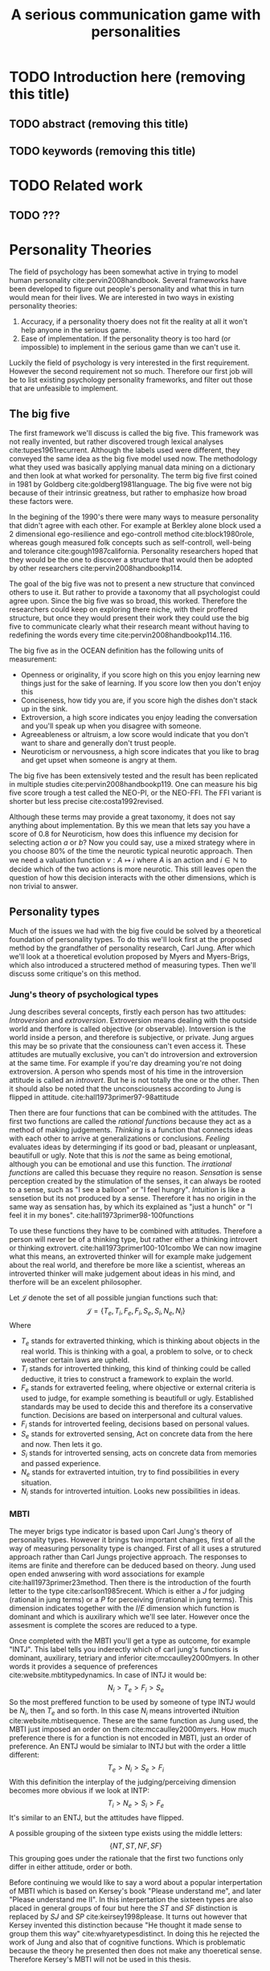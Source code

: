 #+TITLE: A serious communication game with personalities
#+OPTIONS: toc:nil num:nil
#+LATEX_HEADER: \usepackage{natbib}

* TODO Introduction here (removing this title)
** TODO abstract (removing this title)
** TODO keywords (removing this title)

* TODO Related work
** TODO ???

* Personality Theories
The field of psychology has been somewhat active in trying to model human
personality cite:pervin2008handbook. 
Several frameworks have been developed to figure out people's
personality and what this in turn would mean for their lives.
We are interested in two ways in existing personality theories:
1. Accuracy, if a personality thoery does not fit the reality at all it won't
   help anyone in the serious game.
2. Ease of implementation. If the personality theory is too hard (or impossible)
   to implement in the serious game than we can't use it.
Luckily the field of psychology is very interested in the first requirement. 
However the second requirement not so much. Therefore our first job will be
to list existing psychology personality frameworks, and filter out those
that are unfeasible to implement.


** The big five
The first framework we'll discuss is called the big five.
This framework was not really invented, but rather discovered trough
lexical analyses cite:tupes1961recurrent.
Although the labels used were different,
they conveyed the same idea as the big five model used now.
The methodology what they used was basically applying manual data mining on a
dictionary and then look at what worked for personality. 
The term big five first coined in 1981 by Goldberg cite:goldberg1981language.
The big five were not big because of their intrinsic greatness, but rather to
emphasize how broad these factors were.

In the begining of the 1990's there were many ways to measure personality that
didn't agree with each other.
For example at Berkley alone block used a 2 dimensional ego-resilience and
ego-controll method cite:block1980role,
whereas gough measured folk concepts such as self-controll, well-being and
tolerance cite:gough1987california.
Personality researchers hoped that they would be the one to discover a structure
that would then be adopted by other researchers cite:pervin2008handbookp114.

The goal of the big five was not to present a new structure that convinced
others to use it.
But rather to provide a taxonomy that all psychologist could agree upon.
Since the big five was so broad, this worked.
Therefore the researchers could keep on exploring there niche,
with their proffered structure,
but once they would present their work they could use the big five to
communicate clearly what their research meant without having to redefining the
words every time cite:pervin2008handbookp114..116.

The big five as in the OCEAN definition has the following units of measurement:
- Openness or originality, if you score high on this you enjoy learning new
  things just for the sake of learning. If you score low then you don't enjoy
  this
- Conciseness, how tidy you are, if you score high the dishes don't stack up
  in the sink.
- Extroversion, a high score indicates you enjoy leading the conversation and
  you'll speak up when you disagree with someone.
- Agreeableness or altruism, a low score would indicate that you don't want to
  share and generally don't trust people.
- Neuroticism or nervousness, a high score indicates that you like to brag and
  get upset when someone is angry at them.

The big five has been extensively tested and the result has been replicated
in multiple studies cite:pervin2008handbookp119.
One can measure his big five score trough a test called the NEO-PI, or the
NEO-FFI. The FFI variant is shorter but less precise cite:costa1992revised.

Although these terms may provide a great taxonomy,
it does not say anything about implementation.
By this we mean that lets say you have a score of 0.8 for Neuroticism,
how does this influence my decision for selecting action $a$ or $b$?
Now you could say, use a mixed strategy where in you choose 80% of the time
the neurotic typical neurotic approach.
Then we need a valuation function $v: A \mapsto i$ where $A$ is an action and
$i \in \mathbb{N}$ to decide which of the two actions is more neurotic.
This still leaves open the question of how this decision interacts with
the other dimensions,
which is non trivial to answer.

** Personality types
Much of the issues we had with the big five
could be solved by a theoretical foundation of personality types.
To do this we'll look first at the proposed method by the grandfather of 
personality research, Carl Jung.
After which we'll look at a thoeretical evolution proposed by Myers and
Myers-Brigs, which also introduced a structered method of measuring types.
Then we'll discuss some critique's on this method.
*** Jung's theory of psychological types
Jung describes several concepts, firstly each person has two attitudes:
/Introversion/ and /extroversion/.
Extroversion means dealing with the outside world and therfore is called
objective (or observable).
Intoversion is the world inside a person, and therefore is subjective,
or private.
Jung argues this may be so private that the consiouness can't even access it.
These attitudes are mutually exclusive,
you can't do introversion and extroversion at the same time.
For example if you're day dreaming you're not doing extroversion.
A person who spends most of his time in the introversion attitude is called
an /introvert/. But he is not totally the one or the other.
Then it should also be noted that the unconsciousness according to Jung is
flipped in attitude. cite:hall1973primer97-98attitude

Then there are four functions that can be combined with the attitudes.
The first two functions are called the /rational functions/
because they act as a method of making judgements.
/Thinking/ is a function that connects ideas with each other to arrive at
generalizations or conclusions. 
/Feeling/ evaluates ideas by determinging if its good or bad, pleasant
or unpleasant, beautifull or ugly.
Note that this is /not/ the same as being emotional,
although you can be emotional and use this function.
The /irrational functions/ are called this becuase they require no reason.
/Sensation/ is sense perception created by the stimulation of the senses,
it can always be rooted to a sense,
such as "I see a balloon" or "I feel hungry".
/Intuition/ is like a sensetion but its not produced by a sense.
Therefore it has no origin in the same way as sensation has,
by which its explained as "just a hunch" or "I feel it in my bones".
cite:hall1973primer98-100functions

To use these functions they have to be combined with attitudes.
Therefore a person will never be of a thinking type,
but rather either a thinking introvert or thinking extrovert.
cite:hall1973primer100-101combo
We can now imagine what this means,
an extroverted thinker will for example make judgement about the real world,
and therefore be more like a scientist,
whereas an introverted thinker will make judgement about ideas in his mind,
and therfore will be an excelent philosopher.

Let $\mathcal{J}$ denote the set of all possible jungian functions such that:
\[ \mathcal{J} = \{ T_e, T_i, F_e, F_i, S_e, S_i, N_e, N_i\}\]
Where
+ $T_e$ stands for extraverted thinking, which is thinking about objects in the
  real world. This is thinking with a goal, a problem to solve,
  or to check weather certain laws are upheld.
+ $T_i$ stands for introverted thinking, this kind of thinking could be called
  deductive, it tries to construct a framework to explain the world.
+ $F_e$ stands for extraverted feeling, where objective or external criteria
  is used to judge, for example something is beautifull or ugly.
  Established standards may be used to decide this and therefore its a
  conservative function. Decisions are based on interpersonal and cultural values.
+ $F_i$ stands for introverted feeling, decisions based on personal values.
+ $S_e$ stands for extroverted sensing, Act on concrete data from the here and
  now. Then lets it go.
+ $S_i$ stands for introverted sensing, acts on concrete data from memories and
  passed experience.
+ $N_e$ stands for extraverted intuition, try to find possibilities in every
  situation.
+ $N_i$ stands for introverted intuition. Looks new possibilities in ideas.
# TODO revise this

*** MBTI
The meyer brigs type indicator is based upon Carl Jung's theory of personality
types.
However it brings two important changes, first of all the way
of measuring personality type is changed. 
First of all it uses a strutured approach rather than Carl Jungs projective
approach.
The responses to items are finite and therefore can be deduced based on theory.
Jung used open ended anwsering with word associations for example cite:hall1973primer23method.
Then there is the introduction of the fourth letter to the type
cite:carlson1985recent.
Which is either a $J$ for judging (rational in jung terms)
or a $P$ for perceiving (irrational in jung terms).
This dimension indicates together with the $I/E$ dimension which function is
dominant and which is auxilirary which we'll see later.
However once the assesment is complete the scores are reduced to a type.

Once completed with the MBTI you'll get a type as outcome, for example "INTJ".
This label tells you inderectly which of carl jung's functions is dominant,
auxilirary, tetriary and inferior cite:mccaulley2000myers.
In other words it provides a sequence of preferences
cite:website.mbtitypedynamics.
In case of INTJ it would be: \[N_i > T_e  > F_i > S_e\]
So the most preffered function to be used by someone of type INTJ would be $N_i$,
then $T_e$ and so forth.
In this case $N_i$ means introverted iNtuition cite:website.mbtisequence. 
These are the same function as Jung used, the MBTI
just imposed an order on them cite:mccaulley2000myers.
How much preference there is for a function is not encoded in MBTI, just an
order of preference.
An ENTJ would be simialar to INTJ but with the order a little different:
\[T_e > N_i > S_e > F_i\]
With this definition the interplay of the judging/perceiving dimension becomes
more obvious if we look at INTP: \[T_i > N_e > S_i > F_e\]
It's similar to an ENTJ, but the attitudes have flipped.

A possible grouping of the sixteen type exists using the middle letters:
\[\{NT, ST, NF, SF\}\]
This grouping goes under the rationale that the first two functions only
differ in either attitude, order or both.

Before continuing we would like to say a word about a popular
interpertation of MBTI which is based on Kersey's book "Please understand me",
and later "Please understand me II".
In this interpertation the sixteen types are also placed in general groups
of four but here the $ST$ and $SF$ distinction is replaced by $SJ$ and $SP$
cite:keirsey1998please.
It turns out however that Kersey invented this distinction because
"He thought it made sense to group them this way" cite:whyaretypesdistinct.
In doing this he rejected the work of Jung and also that of cognitive functions.
Which is problematic because the theory he presented then does not make any
thoeretical sense.
Therefore Kersey's MBTI will not be used in this thesis.

The MBTI is extremly popular in a subfield called Organizational Developement
(OD) cite:sample2004myers. 
But it has gotton some heavy critism in from the field of psycology.

MBTI expects if someone that is of type $I$ falls clearly into
the $I$ category,
therfore a bimodal distribution is expected.
This means that most people should eiter clearly fall into $I$ or $E$. 
however it has been shown that is not the case cite:bess2002bimodal,
but this could be the result of the scores being biderictional
cite:salter2005two.
An extended investigation into weather jungian constructs are truly categorial
however concluded that this was not the case and a continues scale is required
cite:arnau2003jungian.

It also fell short on factor analyses and reliability.
Factor analyses tries to deduce based on observerd variables potential
simpler un-observerd variables.
With this technique the desired outcome is that there are 4 question clusters
(or factors), one for each dimension.
Secondly these factors should be independent,
a question that influences I/E score should not influence S/N.
Finally we expect the factors to indicate differences between individuals.
Random questions won't do that.
However it turned out the MBTI had more than 4 factors (6), then there were
questions that were in different factors than the majority
and finally there were also some quetions doing no discrimination at all
(not being scored). cite:sipps1985item

Reliability indicates how often the same result will come out of the test,
for example if you take the mbti a 100 times you may be classified the same
type for 70 times.
Which would be an indication it has a reliablity of arround 70%.
But in psycology another aspect is important,
namely the interval in between which the tests are taken,
if for example two tests produce starkly different results but a lot of time
has passed between them its not considered a big issue.
However for the MBTI it has been shown that after a period of 5 weeks 50%
of the participants changed in score cite:pittenger1993measuring.

*** PPSDQ
The PPSDQ keeps basically the same theory as MBTI but uses a different measuring
method. Instead of forced questions it uses a word-pair checklist for
$I/E, S/N$ and $T/F$, and for the $J/P$ self describing sentences are used
cite:melancon1996measurement.
A word pair checklist looks like:

| Word          |   |   |   | Word      |
|---------------+---+---+---+-----------|
| Empathy       | 1 | 2 | 3 | Logic     |
| Dispassionate | 1 | 2 | 3 | Emotional |
The sentence is a statement in which you can agree or disagree. 
This test method is simple but effective.

*** SL-TDI
SL-TDI measures functions by presenting 20 situations and then giving subject
possible actions which corrolate with the functions.
The subjects then have to indicate how likely it is that they would choose that
particular action cite:arnau2000reliability.

It becomes rather staight forward to make a function preference of the 
measurement of SL-TDI since the qeustion directly measure the jungian
functions.
A possible personality type therefore would be:

\[ S_i \geq T_i \geq S_e \geq F_e \geq N_i \geq T_e \geq N_e \geq F_i \]

Where $o$ is a function $ f \in \mathcal{J}, i \in \mathbb{I}, o: f \mapsto i$
in which $i$ is the type mode score of $f$.

This denotion is much less strict than the MBTI or PPSDQ since it does not force
alternating attitudes or pairing of rational/irrational functions.
Therefore the amount of personality types SL-TDI supports drastically exceeds
that of the PPSDQ. In other words, there always exists a mapping from PPSDQ
to SL-TDI, but not always from SL-TDI to PPSDQ.
The reason for doing this is because there is experimental evidence
that there exist personalities outside of the stucture orignally imposed by
MBTI and the subsequent PPSDQ cite:loomis1980testing.

*** SL-TDI v PPSDQ v MBTI
There exist other implementation of Jung's type thoery that handle the
critisms a lot better, such as the PPSDQ and SL-TDI.
The SL-TDI stays really close to jungian theory by keeping introversion 
and extroversion as attitudes rather than traits.
It also has a strong cooralation with the big-five. 
Although the PPSDQ is internally more consistent cite:arnau1999alternative.


Both of these alternatives use a continues scale and have a high cooralation with
the big five cite:arnau1997measurement.
The PPSDQ is measuring the same thing as MBTI cite:kier1997new,king1999score,
but lacks the critisms of MBTI.

*** TODO content oriented vs process orientated 
# token vs type?
** TODO The best framework
In here we'll discuss what is the best framework for our use case.
** TODO Simplification
In here we'll discuss what simplifications could be applied to the best
framework (this is use full to discuss because it makes it easier to create
a prototype).
** TODO Communication in framework
Here we discuss research into communication based on this framework.

* TODO Agent orientated programming
** TODO BDI
# perhaps talk about bratman?
** TODO BDI with personality
cite:campos_mabs2009

* TODO The communicate game
cite:augello2015social
** TODO Existing functions
user interaction, goal of the game etc
** TODO Existing architecture
cite:campos_mabs2016

* TODO Extending the communication game
The practical implementation.

* TODO Future work

<<bibliography link>>

bibliographystyle:unsrt
bibliography:refs.bib

